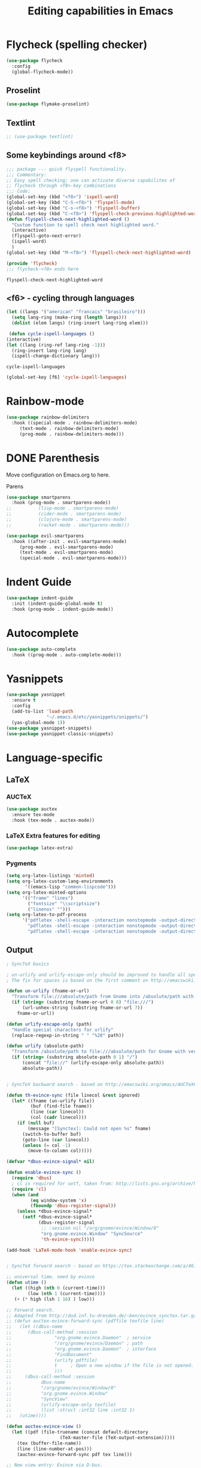 #+title: Editing capabilities in Emacs
#+PROPERTY: header-args:emacs-lisp :tangle ./editing.el :mkdirp yes

* Flycheck (spelling checker)
#+begin_src emacs-lisp
  (use-package flycheck
    :config
    (global-flycheck-mode))
#+end_src

#+RESULTS:
: t

** Proselint
#+begin_src emacs-lisp
(use-package flymake-proselint)
#+end_src

#+RESULTS:

** Textlint
#+begin_src emacs-lisp
  ;; (use-package textlint)
#+end_src

#+RESULTS:

** Some keybindings around <f8>
   #+begin_src emacs-lisp
     ;;; package --- quick flyspell functionality.
     ;;; Commentary:
     ;; Easy spell checking; one can activate diverse capabilites of
     ;; flycheck through <f8>-key combinations
     ;;; Code:
     (global-set-key (kbd "<f8>") 'ispell-word)
     (global-set-key (kbd "C-S-<f8>") 'flyspell-mode)
     (global-set-key (kbd "C-s-<f8>") 'flyspell-buffer)
     (global-set-key (kbd "C-<f8>") 'flyspell-check-previous-highlighted-word)
     (defun flyspell-check-next-highlighted-word ()
       "Custom function to spell check next highlighted word."
       (interactive)
       (flyspell-goto-next-error)
       (ispell-word)
       )
     (global-set-key (kbd "M-<f8>") 'flyspell-check-next-highlighted-word)

     (provide 'flycheck)
     ;;; flycheck-<f8> ends here
   #+end_src

   #+RESULTS:
   : flyspell-check-next-highlighted-word

** <f6> - cycling through languages
   #+begin_src emacs-lisp
    (let ((langs '("american" "francais" "brasileiro")))
      (setq lang-ring (make-ring (length langs)))
      (dolist (elem langs) (ring-insert lang-ring elem)))
   #+end_src

   #+RESULTS:

   #+begin_src emacs-lisp
     (defun cycle-ispell-languages ()
	(interactive)
	(let ((lang (ring-ref lang-ring -1)))
	  (ring-insert lang-ring lang)
	  (ispell-change-dictionary lang)))
   #+end_src

   #+RESULTS:
   : cycle-ispell-languages

   #+begin_src emacs-lisp
     (global-set-key [f6] 'cycle-ispell-languages)
   #+end_src

* Rainbow-mode
  #+begin_src emacs-lisp
    (use-package rainbow-delimiters
      :hook ((special-mode . rainbow-delimiters-mode)
	     (text-mode . rainbow-delimiters-mode)
	     (prog-mode . rainbow-delimiters-mode)))
  #+end_src

    #+RESULTS:

* DONE Parenthesis
  CLOSED: [2021-06-22 Tue 15:21] DEADLINE: <2021-06-20 Sun> SCHEDULED: <2021-06-17 Thu>
:LOGBOOK:
- State "DONE"       from "NEXT"       [2021-06-22 Tue 15:21]
:END:
Move configuration on Emacs.org to here.

**** Parens
#+begin_src emacs-lisp
  (use-package smartparens
    :hook (prog-mode . smartparens-mode))
  ;;          (lisp-mode . smartparens-mode)
  ;;          (cider-mode . smartparens-mode)
  ;;          (clojure-mode . smartparens-mode)
  ;;          (racket-mode . smartparens-mode)))
#+end_src

#+RESULTS:

#+begin_src emacs-lisp
  (use-package evil-smartparens
    :hook ((after-init . evil-smartparens-mode)
	   (prog-mode . evil-smartparens-mode)
	   (text-mode . evil-smartparens-mode)
	   (special-mode . evil-smartparens-mode)))
#+end_src

#+RESULTS:
* Indent Guide
  #+begin_src emacs-lisp
    (use-package indent-guide
      :init (indent-guide-global-mode t)
      :hook (prog-mode . indent-guide-mode))
  #+end_src

    #+RESULTS:

* Autocomplete
  #+begin_src emacs-lisp
    (use-package auto-complete
      :hook ((prog-mode . auto-complete-mode)))

    #+end_src

    #+RESULTS:

* Yasnippets
  #+begin_src emacs-lisp
    (use-package yasnippet
      :ensure t
      :config
      (add-to-list 'load-path
                   "~/.emacs.d/etc/yasnippets/snippets/")
      (yas-global-mode 1))
    (use-package yasnippet-snippets)
    (use-package yasnippet-classic-snippets)
    #+end_src

    #+RESULTS:
  
* Language-specific
** LaTeX
*** AUCTeX
   #+begin_src emacs-lisp
     (use-package auctex
       :ensure tex-mode
       :hook (tex-mode . auctex-mode))
     #+end_src

     #+RESULTS:
*** LaTeX Extra features for editing
    #+begin_src emacs-lisp
      (use-package latex-extra)
      #+end_src

      #+RESULTS:
*** Pygments
# #+begin_src emacs-lisp
#   (eval-after-load "tex" 
#     '(setcdr (assoc "LaTeX" TeX-command-list)
#             '("%`%l%(mode) -shell-escape%' %t"
#             TeX-run-TeX nil (latex-mode doctex-mode) :help "Run LaTeX")))
# #+end_src

#+RESULTS:

 #+name: setup-minted
 #+begin_src emacs-lisp :exports both :results silent
   (setq org-latex-listings 'minted)
   (setq org-latex-custom-lang-environments
          '((emacs-lisp "common-lispcode")))
   (setq org-latex-minted-options
         '(("frame" "lines")
           ("fontsize" "\\scriptsize")
           ("linenos" "")))
   (setq org-latex-to-pdf-process
         '("pdflatex -shell-escape -interaction nonstopmode -output-directory %o %f"
           "pdflatex -shell-escape -interaction nonstopmode -output-directory %o %f"
           "pdflatex -shell-escape -interaction nonstopmode -output-directory %o %f"))
 #+end_src

** Output
#+begin_src emacs-lisp
  ; SyncTeX basics
  
  ; un-urlify and urlify-escape-only should be improved to handle all special characters, not only spaces.
  ; The fix for spaces is based on the first comment on http://emacswiki.org/emacs/AUCTeX#toc20
  
  (defun un-urlify (fname-or-url)
    "Transform file:///absolute/path from Gnome into /absolute/path with very limited support for special characters"
    (if (string= (substring fname-or-url 0 8) "file:///")
        (url-unhex-string (substring fname-or-url 7))
      fname-or-url))
  
  (defun urlify-escape-only (path)
    "Handle special characters for urlify"
    (replace-regexp-in-string " " "%20" path))
  
  (defun urlify (absolute-path)
    "Transform /absolute/path to file:///absolute/path for Gnome with very limited support for special characters"
    (if (string= (substring absolute-path 0 1) "/")
        (concat "file://" (urlify-escape-only absolute-path))
        absolute-path))
  
  
  ; SyncTeX backward search - based on http://emacswiki.org/emacs/AUCTeX#toc20, reproduced on https://tex.stackexchange.com/a/49840/21017
  
  (defun th-evince-sync (file linecol &rest ignored)
    (let* ((fname (un-urlify file))
           (buf (find-file fname))
           (line (car linecol))
           (col (cadr linecol)))
      (if (null buf)
          (message "[Synctex]: Could not open %s" fname)
        (switch-to-buffer buf)
        (goto-line (car linecol))
        (unless (= col -1)
          (move-to-column col)))))
  
  (defvar *dbus-evince-signal* nil)
  
  (defun enable-evince-sync ()
    (require 'dbus)
    ; cl is required for setf, taken from: http://lists.gnu.org/archive/html/emacs-orgmode/2009-11/msg01049.html
    (require 'cl)
    (when (and
           (eq window-system 'x)
           (fboundp 'dbus-register-signal))
      (unless *dbus-evince-signal*
        (setf *dbus-evince-signal*
              (dbus-register-signal
               ;; :session nil "/org/gnome/evince/Window/0"
               "org.gnome.evince.Window" "SyncSource"
               'th-evince-sync)))))
  
  (add-hook 'LaTeX-mode-hook 'enable-evince-sync)
  
  
  ; SyncTeX forward search - based on https://tex.stackexchange.com/a/46157
  
  ;; universal time, need by evince
  (defun utime ()
    (let ((high (nth 0 (current-time)))
          (low (nth 1 (current-time))))
     (+ (* high (lsh 1 16) ) low)))
  
  ;; Forward search.
  ;; Adapted from http://dud.inf.tu-dresden.de/~ben/evince_synctex.tar.gz
  ;; (defun auctex-evince-forward-sync (pdffile texfile line)
  ;;   (let ((dbus-name
  ;;      (dbus-call-method :session
  ;;                "org.gnome.evince.Daemon"  ; service
  ;;                "/org/gnome/evince/Daemon" ; path
  ;;                "org.gnome.evince.Daemon"  ; interface
  ;;                "FindDocument"
  ;;                (urlify pdffile)
  ;;                t     ; Open a new window if the file is not opened.
  ;;                )))
  ;;     (dbus-call-method :session
  ;;           dbus-name
  ;;           "/org/gnome/evince/Window/0"
  ;;           "org.gnome.evince.Window"
  ;;           "SyncView"
  ;;           (urlify-escape-only texfile)
  ;;           (list :struct :int32 line :int32 1)
  ;;   (utime))))
  
  (defun auctex-evince-view ()
    (let ((pdf (file-truename (concat default-directory
                      (TeX-master-file (TeX-output-extension)))))
      (tex (buffer-file-name))
      (line (line-number-at-pos)))
      (auctex-evince-forward-sync pdf tex line)))
  
  ;; New view entry: Evince via D-bus.
  (setq TeX-view-program-list '())
  (add-to-list 'TeX-view-program-list
           '("EvinceDbus" auctex-evince-view))
  
  ;; Prepend Evince via D-bus to program selection list
  ;; overriding other settings for PDF viewing.
  (setq TeX-view-program-selection '())
  (add-to-list 'TeX-view-program-selection
           '(output-pdf "EvinceDbus"))
#+end_src

#+RESULTS:
 
** Output evince setup
#+begin_src emacs-lisp
(load "auctex.el" nil t t)
(load "preview-latex.el" nil t t)
#+end_src

#+RESULTS:
: t

* Outshine - Org-folding for non-Org buffers
#+begin_src emacs-lisp
  (use-package outshine
    :hook ((outline-minor-mode-hook . outshine-mode)
	   (prog-mode . outshine-mode)))
  #+end_src

  #+RESULTS:
* Org-roam
** Requeriments for smooth run
*** org-ref, bibtex related pkgs.
    #+begin_src emacs-lisp
      (use-package org-ref)
      (use-package bibtex-utils)
      (use-package company-bibtex)
      (use-package gscholar-bibtex)
      (use-package helm-bibtex)
      (use-package org-roam-bibtex)
    #+end_src

  #+begin_src emacs-lisp
    (use-package org-roam
      :init
      (add-hook 'after-init-hook 'org-roam-mode))
    #+end_src
* TODO Unicode abreviation alias and setup
SCHEDULED: <2021-06-25 Fri>
#+begin_src emacs-lisp
;; (define-key key-translation-map (kbd "<tab> p") (kbd "φ"))
(define-key key-translation-map (kbd "<f9> x") (kbd "ξ"))
(define-key key-translation-map (kbd "<f9> i") (kbd "∞"))
(define-key key-translation-map (kbd "<f9> <right>") (kbd "→"))
#+end_src

#+RESULTS:
: [8594]
* Evil-mode related
** Evil-org
#+begin_src emacs-lisp
  (use-package org-evil)
  #+end_src

  #+RESULTS:
* Company-mode
  #+begin_src emacs-lisp
    (add-hook 'after-init-hook 'global-company-mode)
  #+end_src

  #+RESULTS:

* TabNine
#   #+begin_src emacs-lisp
#     (use-package company-tabnine
#       :ensure t
#       :hook (prog-mode . company-tabnine))
#   #+end_src

#   #+RESULTS:

#   Add tabnine backend to company backends
#   #+begin_src emacs-lisp
# (add-to-list 'company-backends #'company-tabnine)
#   #+end_src

#   #+RESULTS:

* Highlight current line
# #+begin_src emacs-lisp
#   ((t
#     (:extend t :box
#              (:line-width 2 :color "white" :style released-button)
#              :foreground "orange" :background "#10100e" :stipple nil)))
# #+end_src

# #+RESULTS:
# : t

* Grammarly
** API
#+begin_src emacs-lisp
  (use-package grammarly
    :config
    (setq grammarly-username "pedrogbranquinho@gmail.com")  ; Your Grammarly Username
    (setq grammarly-password "1Pa33word!!"))  ; Your Grammarly Password
#+end_src

#+RESULTS:
: t
 
** Flycheck integration
#+begin_src emacs-lisp
  (use-package flycheck-grammarly
    :config
    (setq flycheck-grammarly-check-time 15))
#+end_src

#+RESULTS:
: t
** LSP Integration
#+begin_src emacs-lisp
(use-package keytar)
#+end_src

#+RESULTS:

#+begin_src emacs-lisp
  (use-package lsp-grammarly
    :ensure t
    :hook (text-mode . (lambda ()
                         (require 'lsp-grammarly)
                         (lsp))))  ; or lsp-deferred
#+end_src

#+RESULTS:
